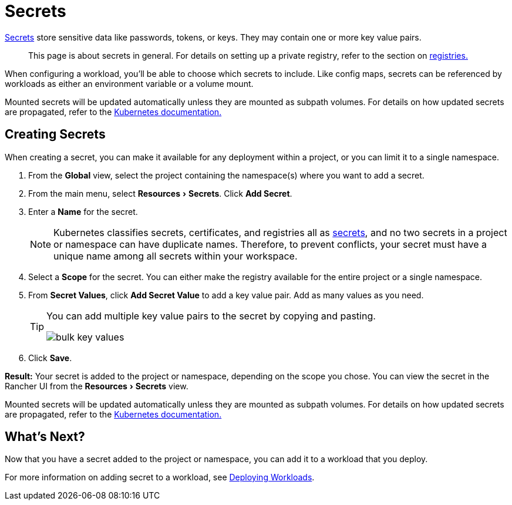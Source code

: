 = Secrets
:experimental:

https://kubernetes.io/docs/concepts/configuration/secret/#overview-of-secrets[Secrets] store sensitive data like passwords, tokens, or keys. They may contain one or more key value pairs.

____
This page is about secrets in general. For details on setting up a private registry, refer to the section on xref:kubernetes-and-docker-registries.adoc[registries.]
____

When configuring a workload, you'll be able to choose which secrets to include. Like config maps, secrets can be referenced by workloads as either an environment variable or a volume mount.

Mounted secrets will be updated automatically unless they are mounted as subpath volumes. For details on how updated secrets are propagated, refer to the https://kubernetes.io/docs/concepts/configuration/secret/#mounted-secrets-are-updated-automatically[Kubernetes documentation.]

== Creating Secrets

When creating a secret, you can make it available for any deployment within a project, or you can limit it to a single namespace.

. From the *Global* view, select the project containing the namespace(s) where you want to add a secret.
. From the main menu, select menu:Resources[Secrets]. Click *Add Secret*.
. Enter a *Name* for the secret.
+
NOTE: Kubernetes classifies secrets, certificates, and registries all as https://kubernetes.io/docs/concepts/configuration/secret/[secrets], and no two secrets in a project or namespace can have duplicate names. Therefore, to prevent conflicts, your secret must have a unique name among all secrets within your workspace.

. Select a *Scope* for the secret. You can either make the registry available for the entire project or a single namespace.
. From *Secret Values*, click *Add Secret Value* to add a key value pair. Add as many values as you need.
+
[TIP]
====
You can add multiple key value pairs to the secret by copying and pasting.

image::/img/bulk-key-values.gif[]
====

. Click *Save*.

*Result:* Your secret is added to the project or namespace, depending on the scope you chose. You can view the secret in the Rancher UI from the menu:Resources[Secrets] view.

Mounted secrets will be updated automatically unless they are mounted as subpath volumes. For details on how updated secrets are propagated, refer to the https://kubernetes.io/docs/concepts/configuration/secret/#mounted-secrets-are-updated-automatically[Kubernetes documentation.]

== What's Next?

Now that you have a secret added to the project or namespace, you can add it to a workload that you deploy.

For more information on adding secret to a workload, see xref:workloads-and-pods/deploy-workloads.adoc[Deploying Workloads].
